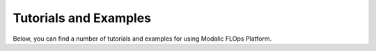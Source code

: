 .. _tutorials-and-examples:

Tutorials and Examples
======================

Below, you can find a number of tutorials and examples for using Modalic FLOps Platform.
